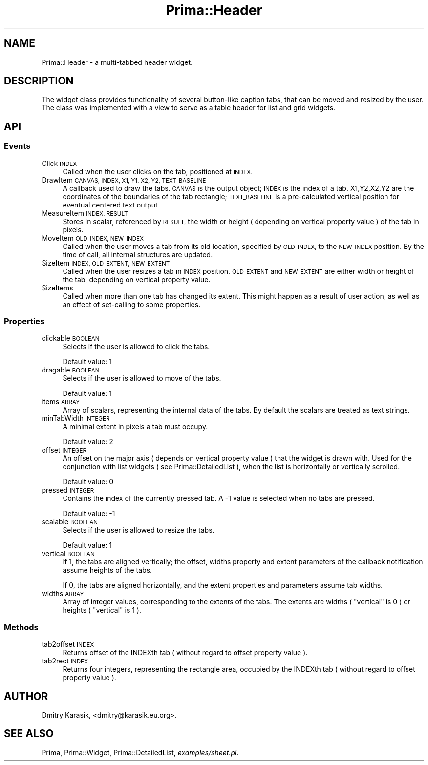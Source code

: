 .\" Automatically generated by Pod::Man 2.28 (Pod::Simple 3.29)
.\"
.\" Standard preamble:
.\" ========================================================================
.de Sp \" Vertical space (when we can't use .PP)
.if t .sp .5v
.if n .sp
..
.de Vb \" Begin verbatim text
.ft CW
.nf
.ne \\$1
..
.de Ve \" End verbatim text
.ft R
.fi
..
.\" Set up some character translations and predefined strings.  \*(-- will
.\" give an unbreakable dash, \*(PI will give pi, \*(L" will give a left
.\" double quote, and \*(R" will give a right double quote.  \*(C+ will
.\" give a nicer C++.  Capital omega is used to do unbreakable dashes and
.\" therefore won't be available.  \*(C` and \*(C' expand to `' in nroff,
.\" nothing in troff, for use with C<>.
.tr \(*W-
.ds C+ C\v'-.1v'\h'-1p'\s-2+\h'-1p'+\s0\v'.1v'\h'-1p'
.ie n \{\
.    ds -- \(*W-
.    ds PI pi
.    if (\n(.H=4u)&(1m=24u) .ds -- \(*W\h'-12u'\(*W\h'-12u'-\" diablo 10 pitch
.    if (\n(.H=4u)&(1m=20u) .ds -- \(*W\h'-12u'\(*W\h'-8u'-\"  diablo 12 pitch
.    ds L" ""
.    ds R" ""
.    ds C` ""
.    ds C' ""
'br\}
.el\{\
.    ds -- \|\(em\|
.    ds PI \(*p
.    ds L" ``
.    ds R" ''
.    ds C`
.    ds C'
'br\}
.\"
.\" Escape single quotes in literal strings from groff's Unicode transform.
.ie \n(.g .ds Aq \(aq
.el       .ds Aq '
.\"
.\" If the F register is turned on, we'll generate index entries on stderr for
.\" titles (.TH), headers (.SH), subsections (.SS), items (.Ip), and index
.\" entries marked with X<> in POD.  Of course, you'll have to process the
.\" output yourself in some meaningful fashion.
.\"
.\" Avoid warning from groff about undefined register 'F'.
.de IX
..
.nr rF 0
.if \n(.g .if rF .nr rF 1
.if (\n(rF:(\n(.g==0)) \{
.    if \nF \{
.        de IX
.        tm Index:\\$1\t\\n%\t"\\$2"
..
.        if !\nF==2 \{
.            nr % 0
.            nr F 2
.        \}
.    \}
.\}
.rr rF
.\"
.\" Accent mark definitions (@(#)ms.acc 1.5 88/02/08 SMI; from UCB 4.2).
.\" Fear.  Run.  Save yourself.  No user-serviceable parts.
.    \" fudge factors for nroff and troff
.if n \{\
.    ds #H 0
.    ds #V .8m
.    ds #F .3m
.    ds #[ \f1
.    ds #] \fP
.\}
.if t \{\
.    ds #H ((1u-(\\\\n(.fu%2u))*.13m)
.    ds #V .6m
.    ds #F 0
.    ds #[ \&
.    ds #] \&
.\}
.    \" simple accents for nroff and troff
.if n \{\
.    ds ' \&
.    ds ` \&
.    ds ^ \&
.    ds , \&
.    ds ~ ~
.    ds /
.\}
.if t \{\
.    ds ' \\k:\h'-(\\n(.wu*8/10-\*(#H)'\'\h"|\\n:u"
.    ds ` \\k:\h'-(\\n(.wu*8/10-\*(#H)'\`\h'|\\n:u'
.    ds ^ \\k:\h'-(\\n(.wu*10/11-\*(#H)'^\h'|\\n:u'
.    ds , \\k:\h'-(\\n(.wu*8/10)',\h'|\\n:u'
.    ds ~ \\k:\h'-(\\n(.wu-\*(#H-.1m)'~\h'|\\n:u'
.    ds / \\k:\h'-(\\n(.wu*8/10-\*(#H)'\z\(sl\h'|\\n:u'
.\}
.    \" troff and (daisy-wheel) nroff accents
.ds : \\k:\h'-(\\n(.wu*8/10-\*(#H+.1m+\*(#F)'\v'-\*(#V'\z.\h'.2m+\*(#F'.\h'|\\n:u'\v'\*(#V'
.ds 8 \h'\*(#H'\(*b\h'-\*(#H'
.ds o \\k:\h'-(\\n(.wu+\w'\(de'u-\*(#H)/2u'\v'-.3n'\*(#[\z\(de\v'.3n'\h'|\\n:u'\*(#]
.ds d- \h'\*(#H'\(pd\h'-\w'~'u'\v'-.25m'\f2\(hy\fP\v'.25m'\h'-\*(#H'
.ds D- D\\k:\h'-\w'D'u'\v'-.11m'\z\(hy\v'.11m'\h'|\\n:u'
.ds th \*(#[\v'.3m'\s+1I\s-1\v'-.3m'\h'-(\w'I'u*2/3)'\s-1o\s+1\*(#]
.ds Th \*(#[\s+2I\s-2\h'-\w'I'u*3/5'\v'-.3m'o\v'.3m'\*(#]
.ds ae a\h'-(\w'a'u*4/10)'e
.ds Ae A\h'-(\w'A'u*4/10)'E
.    \" corrections for vroff
.if v .ds ~ \\k:\h'-(\\n(.wu*9/10-\*(#H)'\s-2\u~\d\s+2\h'|\\n:u'
.if v .ds ^ \\k:\h'-(\\n(.wu*10/11-\*(#H)'\v'-.4m'^\v'.4m'\h'|\\n:u'
.    \" for low resolution devices (crt and lpr)
.if \n(.H>23 .if \n(.V>19 \
\{\
.    ds : e
.    ds 8 ss
.    ds o a
.    ds d- d\h'-1'\(ga
.    ds D- D\h'-1'\(hy
.    ds th \o'bp'
.    ds Th \o'LP'
.    ds ae ae
.    ds Ae AE
.\}
.rm #[ #] #H #V #F C
.\" ========================================================================
.\"
.IX Title "Prima::Header 3"
.TH Prima::Header 3 "2015-11-04" "perl v5.18.4" "User Contributed Perl Documentation"
.\" For nroff, turn off justification.  Always turn off hyphenation; it makes
.\" way too many mistakes in technical documents.
.if n .ad l
.nh
.SH "NAME"
Prima::Header \- a multi\-tabbed header widget.
.SH "DESCRIPTION"
.IX Header "DESCRIPTION"
The widget class provides functionality of several button-like
caption tabs, that can be moved and resized by the user.
The class was implemented with a view to serve as a table header
for list and grid widgets.
.SH "API"
.IX Header "API"
.SS "Events"
.IX Subsection "Events"
.IP "Click \s-1INDEX\s0" 4
.IX Item "Click INDEX"
Called when the user clicks on the tab, positioned at \s-1INDEX.\s0
.IP "DrawItem \s-1CANVAS, INDEX, X1, Y1, X2, Y2, TEXT_BASELINE\s0" 4
.IX Item "DrawItem CANVAS, INDEX, X1, Y1, X2, Y2, TEXT_BASELINE"
A callback used to draw the tabs. \s-1CANVAS\s0 is the output object;
\&\s-1INDEX\s0 is the index of a tab.
X1,Y2,X2,Y2 are the coordinates of the boundaries of the tab rectangle;
\&\s-1TEXT_BASELINE\s0 is a pre-calculated vertical position for eventual
centered text output.
.IP "MeasureItem \s-1INDEX, RESULT\s0" 4
.IX Item "MeasureItem INDEX, RESULT"
Stores in scalar, referenced by \s-1RESULT,\s0 the width or height ( depending
on vertical property value ) of the tab in pixels.
.IP "MoveItem \s-1OLD_INDEX, NEW_INDEX\s0" 4
.IX Item "MoveItem OLD_INDEX, NEW_INDEX"
Called when the user moves a tab from its old location, specified by \s-1OLD_INDEX,\s0
to the \s-1NEW_INDEX\s0 position. By the time of call, all internal structures are
updated.
.IP "SizeItem \s-1INDEX, OLD_EXTENT, NEW_EXTENT\s0" 4
.IX Item "SizeItem INDEX, OLD_EXTENT, NEW_EXTENT"
Called when the user resizes a tab in \s-1INDEX\s0 position. \s-1OLD_EXTENT\s0 and \s-1NEW_EXTENT\s0
are either width or height of the tab, depending on vertical property value.
.IP "SizeItems" 4
.IX Item "SizeItems"
Called when more than one tab has changed its extent. This might happen as a result
of user action, as well as an effect of set-calling to some properties.
.SS "Properties"
.IX Subsection "Properties"
.IP "clickable \s-1BOOLEAN\s0" 4
.IX Item "clickable BOOLEAN"
Selects if the user is allowed to click the tabs.
.Sp
Default value: 1
.IP "dragable \s-1BOOLEAN\s0" 4
.IX Item "dragable BOOLEAN"
Selects if the user is allowed to move of the tabs.
.Sp
Default value: 1
.IP "items \s-1ARRAY\s0" 4
.IX Item "items ARRAY"
Array of scalars, representing the internal data of the tabs.
By default the scalars are treated as text strings.
.IP "minTabWidth \s-1INTEGER\s0" 4
.IX Item "minTabWidth INTEGER"
A minimal extent in pixels a tab must occupy.
.Sp
Default value: 2
.IP "offset \s-1INTEGER\s0" 4
.IX Item "offset INTEGER"
An offset on the major axis ( depends on vertical property value ) 
that the widget is drawn with. Used for the conjunction with list widgets
( see Prima::DetailedList ), when the list is horizontally or 
vertically scrolled.
.Sp
Default value: 0
.IP "pressed \s-1INTEGER\s0" 4
.IX Item "pressed INTEGER"
Contains the index of the currently pressed tab. A \-1 value is selected
when no tabs are pressed.
.Sp
Default value: \-1
.IP "scalable \s-1BOOLEAN\s0" 4
.IX Item "scalable BOOLEAN"
Selects if the user is allowed to resize the tabs.
.Sp
Default value: 1
.IP "vertical \s-1BOOLEAN\s0" 4
.IX Item "vertical BOOLEAN"
If 1, the tabs are aligned vertically;
the offset, widths property and extent parameters of the callback
notification assume heights of the tabs.
.Sp
If 0, the tabs are aligned horizontally, and the extent properties 
and parameters assume tab widths.
.IP "widths \s-1ARRAY\s0" 4
.IX Item "widths ARRAY"
Array of integer values, corresponding to the extents of the tabs.
The extents are widths ( \f(CW\*(C`vertical\*(C'\fR is 0 ) or heights ( \f(CW\*(C`vertical\*(C'\fR is 1 ).
.SS "Methods"
.IX Subsection "Methods"
.IP "tab2offset \s-1INDEX\s0" 4
.IX Item "tab2offset INDEX"
Returns offset of the INDEXth tab ( without regard to offset property value ).
.IP "tab2rect \s-1INDEX\s0" 4
.IX Item "tab2rect INDEX"
Returns four integers, representing the rectangle area, occupied by
the INDEXth tab ( without regard to offset property value ).
.SH "AUTHOR"
.IX Header "AUTHOR"
Dmitry Karasik, <dmitry@karasik.eu.org>.
.SH "SEE ALSO"
.IX Header "SEE ALSO"
Prima, Prima::Widget, Prima::DetailedList, \fIexamples/sheet.pl\fR.
